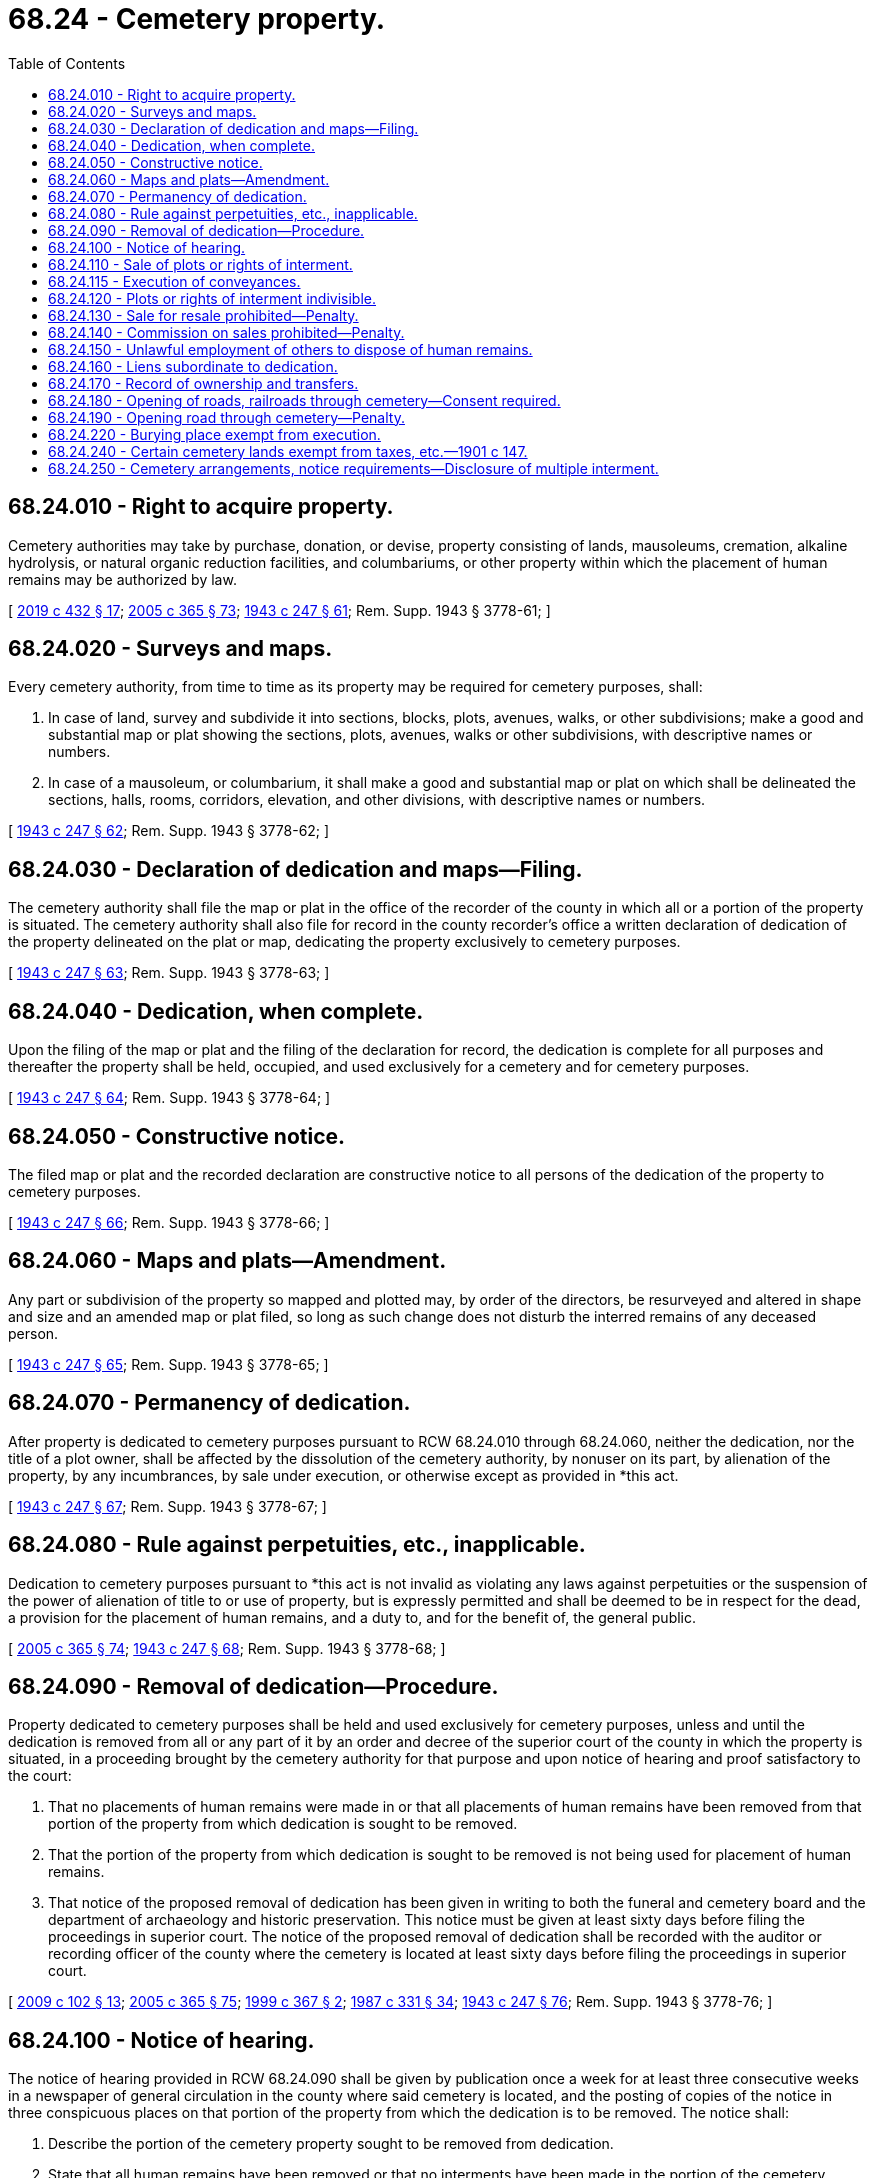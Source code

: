 = 68.24 - Cemetery property.
:toc:

== 68.24.010 - Right to acquire property.
Cemetery authorities may take by purchase, donation, or devise, property consisting of lands, mausoleums, cremation, alkaline hydrolysis, or natural organic reduction facilities, and columbariums, or other property within which the placement of human remains may be authorized by law.

[ http://lawfilesext.leg.wa.gov/biennium/2019-20/Pdf/Bills/Session%20Laws/Senate/5001-S.SL.pdf?cite=2019%20c%20432%20§%2017[2019 c 432 § 17]; http://lawfilesext.leg.wa.gov/biennium/2005-06/Pdf/Bills/Session%20Laws/Senate/5752-S.SL.pdf?cite=2005%20c%20365%20§%2073[2005 c 365 § 73]; http://leg.wa.gov/CodeReviser/documents/sessionlaw/1943c247.pdf?cite=1943%20c%20247%20§%2061[1943 c 247 § 61]; Rem. Supp. 1943 § 3778-61; ]

== 68.24.020 - Surveys and maps.
Every cemetery authority, from time to time as its property may be required for cemetery purposes, shall:

. In case of land, survey and subdivide it into sections, blocks, plots, avenues, walks, or other subdivisions; make a good and substantial map or plat showing the sections, plots, avenues, walks or other subdivisions, with descriptive names or numbers.

. In case of a mausoleum, or columbarium, it shall make a good and substantial map or plat on which shall be delineated the sections, halls, rooms, corridors, elevation, and other divisions, with descriptive names or numbers.

[ http://leg.wa.gov/CodeReviser/documents/sessionlaw/1943c247.pdf?cite=1943%20c%20247%20§%2062[1943 c 247 § 62]; Rem. Supp. 1943 § 3778-62; ]

== 68.24.030 - Declaration of dedication and maps—Filing.
The cemetery authority shall file the map or plat in the office of the recorder of the county in which all or a portion of the property is situated. The cemetery authority shall also file for record in the county recorder's office a written declaration of dedication of the property delineated on the plat or map, dedicating the property exclusively to cemetery purposes.

[ http://leg.wa.gov/CodeReviser/documents/sessionlaw/1943c247.pdf?cite=1943%20c%20247%20§%2063[1943 c 247 § 63]; Rem. Supp. 1943 § 3778-63; ]

== 68.24.040 - Dedication, when complete.
Upon the filing of the map or plat and the filing of the declaration for record, the dedication is complete for all purposes and thereafter the property shall be held, occupied, and used exclusively for a cemetery and for cemetery purposes.

[ http://leg.wa.gov/CodeReviser/documents/sessionlaw/1943c247.pdf?cite=1943%20c%20247%20§%2064[1943 c 247 § 64]; Rem. Supp. 1943 § 3778-64; ]

== 68.24.050 - Constructive notice.
The filed map or plat and the recorded declaration are constructive notice to all persons of the dedication of the property to cemetery purposes.

[ http://leg.wa.gov/CodeReviser/documents/sessionlaw/1943c247.pdf?cite=1943%20c%20247%20§%2066[1943 c 247 § 66]; Rem. Supp. 1943 § 3778-66; ]

== 68.24.060 - Maps and plats—Amendment.
Any part or subdivision of the property so mapped and plotted may, by order of the directors, be resurveyed and altered in shape and size and an amended map or plat filed, so long as such change does not disturb the interred remains of any deceased person.

[ http://leg.wa.gov/CodeReviser/documents/sessionlaw/1943c247.pdf?cite=1943%20c%20247%20§%2065[1943 c 247 § 65]; Rem. Supp. 1943 § 3778-65; ]

== 68.24.070 - Permanency of dedication.
After property is dedicated to cemetery purposes pursuant to RCW 68.24.010 through 68.24.060, neither the dedication, nor the title of a plot owner, shall be affected by the dissolution of the cemetery authority, by nonuser on its part, by alienation of the property, by any incumbrances, by sale under execution, or otherwise except as provided in *this act.

[ http://leg.wa.gov/CodeReviser/documents/sessionlaw/1943c247.pdf?cite=1943%20c%20247%20§%2067[1943 c 247 § 67]; Rem. Supp. 1943 § 3778-67; ]

== 68.24.080 - Rule against perpetuities, etc., inapplicable.
Dedication to cemetery purposes pursuant to *this act is not invalid as violating any laws against perpetuities or the suspension of the power of alienation of title to or use of property, but is expressly permitted and shall be deemed to be in respect for the dead, a provision for the placement of human remains, and a duty to, and for the benefit of, the general public.

[ http://lawfilesext.leg.wa.gov/biennium/2005-06/Pdf/Bills/Session%20Laws/Senate/5752-S.SL.pdf?cite=2005%20c%20365%20§%2074[2005 c 365 § 74]; http://leg.wa.gov/CodeReviser/documents/sessionlaw/1943c247.pdf?cite=1943%20c%20247%20§%2068[1943 c 247 § 68]; Rem. Supp. 1943 § 3778-68; ]

== 68.24.090 - Removal of dedication—Procedure.
Property dedicated to cemetery purposes shall be held and used exclusively for cemetery purposes, unless and until the dedication is removed from all or any part of it by an order and decree of the superior court of the county in which the property is situated, in a proceeding brought by the cemetery authority for that purpose and upon notice of hearing and proof satisfactory to the court:

. That no placements of human remains were made in or that all placements of human remains have been removed from that portion of the property from which dedication is sought to be removed.

. That the portion of the property from which dedication is sought to be removed is not being used for placement of human remains.

. That notice of the proposed removal of dedication has been given in writing to both the funeral and cemetery board and the department of archaeology and historic preservation. This notice must be given at least sixty days before filing the proceedings in superior court. The notice of the proposed removal of dedication shall be recorded with the auditor or recording officer of the county where the cemetery is located at least sixty days before filing the proceedings in superior court.

[ http://lawfilesext.leg.wa.gov/biennium/2009-10/Pdf/Bills/Session%20Laws/House/2126-S.SL.pdf?cite=2009%20c%20102%20§%2013[2009 c 102 § 13]; http://lawfilesext.leg.wa.gov/biennium/2005-06/Pdf/Bills/Session%20Laws/Senate/5752-S.SL.pdf?cite=2005%20c%20365%20§%2075[2005 c 365 § 75]; http://lawfilesext.leg.wa.gov/biennium/1999-00/Pdf/Bills/Session%20Laws/House/1951-S.SL.pdf?cite=1999%20c%20367%20§%202[1999 c 367 § 2]; http://leg.wa.gov/CodeReviser/documents/sessionlaw/1987c331.pdf?cite=1987%20c%20331%20§%2034[1987 c 331 § 34]; http://leg.wa.gov/CodeReviser/documents/sessionlaw/1943c247.pdf?cite=1943%20c%20247%20§%2076[1943 c 247 § 76]; Rem. Supp. 1943 § 3778-76; ]

== 68.24.100 - Notice of hearing.
The notice of hearing provided in RCW 68.24.090 shall be given by publication once a week for at least three consecutive weeks in a newspaper of general circulation in the county where said cemetery is located, and the posting of copies of the notice in three conspicuous places on that portion of the property from which the dedication is to be removed. The notice shall:

. Describe the portion of the cemetery property sought to be removed from dedication.

. State that all human remains have been removed or that no interments have been made in the portion of the cemetery property sought to be removed from dedication.

. Specify the time and place of the hearing.

[ http://lawfilesext.leg.wa.gov/biennium/2005-06/Pdf/Bills/Session%20Laws/Senate/5752-S.SL.pdf?cite=2005%20c%20365%20§%2076[2005 c 365 § 76]; http://leg.wa.gov/CodeReviser/documents/sessionlaw/1943c247.pdf?cite=1943%20c%20247%20§%2077[1943 c 247 § 77]; Rem. Supp. 1943 § 3778-77; ]

== 68.24.110 - Sale of plots or rights of interment.
After filing the map or plat and recording the declaration of dedication, a cemetery authority may sell and convey plots or rights of interment subject to the rules in effect or thereafter adopted by the cemetery authority. Plots or rights of interment may be subject to other limitations, conditions, and restrictions as may be part of the declaration of dedication by reference, or included in the instrument of conveyance of the plot or rights of interment.

[ http://lawfilesext.leg.wa.gov/biennium/2005-06/Pdf/Bills/Session%20Laws/Senate/5752-S.SL.pdf?cite=2005%20c%20365%20§%2077[2005 c 365 § 77]; http://leg.wa.gov/CodeReviser/documents/sessionlaw/1943c247.pdf?cite=1943%20c%20247%20§%2070[1943 c 247 § 70]; Rem. Supp. 1943 § 3778-70. FORMER PART OF SECTION: 1943 c 247 § 72 now codified as RCW  68.24.115; ]

== 68.24.115 - Execution of conveyances.
All conveyances made by a cemetery authority shall be signed by such officer or officers as are authorized by the cemetery authority.

[ http://leg.wa.gov/CodeReviser/documents/sessionlaw/1943c247.pdf?cite=1943%20c%20247%20§%2072[1943 c 247 § 72]; Rem. Supp. 1943 § 3778-72; ]

== 68.24.120 - Plots or rights of interment indivisible.
All plots or rights of interment, the use of which has been conveyed by deed or certificate of ownership as a separate plot or right of interment, are indivisible except with the consent of the cemetery authority, or as provided by law.

[ http://lawfilesext.leg.wa.gov/biennium/2005-06/Pdf/Bills/Session%20Laws/Senate/5752-S.SL.pdf?cite=2005%20c%20365%20§%2078[2005 c 365 § 78]; http://leg.wa.gov/CodeReviser/documents/sessionlaw/1943c247.pdf?cite=1943%20c%20247%20§%2071[1943 c 247 § 71]; Rem. Supp. 1943 § 3778-71; ]

== 68.24.130 - Sale for resale prohibited—Penalty.
It shall be unlawful for any person, firm, or corporation to sell or offer to sell a cemetery plot or right of interment upon the promise, representation, or inducement of resale at a financial profit. Each person violating this section shall be guilty of a misdemeanor and each violation shall constitute a separate offense.

[ http://lawfilesext.leg.wa.gov/biennium/2005-06/Pdf/Bills/Session%20Laws/Senate/5752-S.SL.pdf?cite=2005%20c%20365%20§%2079[2005 c 365 § 79]; http://leg.wa.gov/CodeReviser/documents/sessionlaw/1943c247.pdf?cite=1943%20c%20247%20§%2073[1943 c 247 § 73]; Rem. Supp. 1943 § 3778-73; ]

== 68.24.140 - Commission on sales prohibited—Penalty.
It shall be unlawful for a cemetery authority to pay or offer to pay to any person, firm, or corporation, directly or indirectly, a commission or bonus or rebate or other thing of value for the sale of a plot, right of interment, or services. This shall not apply to an owner or a person regularly employed by the cemetery authority for such purpose. Each person violating this section shall be guilty of a misdemeanor and each violation shall constitute a separate offense.

[ http://lawfilesext.leg.wa.gov/biennium/2005-06/Pdf/Bills/Session%20Laws/Senate/5752-S.SL.pdf?cite=2005%20c%20365%20§%2080[2005 c 365 § 80]; http://leg.wa.gov/CodeReviser/documents/sessionlaw/1943c247.pdf?cite=1943%20c%20247%20§%2074[1943 c 247 § 74]; Rem. Supp. 1943 § 3778-74; ]

== 68.24.150 - Unlawful employment of others to dispose of human remains.
Every person who pays, causes to be paid, or offers to pay to any other person, firm, or corporation, directly or indirectly, except as provided in RCW 68.24.140, any commission, bonus, or rebate, or other thing of value in consideration of recommending or causing the disposition of human remains in any cremation, alkaline hydrolysis, or natural organic reduction facility or cemetery, is guilty of a misdemeanor. Each violation constitutes a separate offense.

[ http://lawfilesext.leg.wa.gov/biennium/2019-20/Pdf/Bills/Session%20Laws/Senate/5001-S.SL.pdf?cite=2019%20c%20432%20§%2018[2019 c 432 § 18]; http://lawfilesext.leg.wa.gov/biennium/2005-06/Pdf/Bills/Session%20Laws/Senate/5752-S.SL.pdf?cite=2005%20c%20365%20§%2081[2005 c 365 § 81]; http://leg.wa.gov/CodeReviser/documents/sessionlaw/1943c247.pdf?cite=1943%20c%20247%20§%2075[1943 c 247 § 75]; Rem. Supp. 1943 § 3778-75; ]

== 68.24.160 - Liens subordinate to dedication.
All mortgages, deeds of trust, and other liens placed upon property which has been dedicated as a cemetery, or which is afterwards dedicated to cemetery purposes pursuant to this section, shall not affect or defeat the dedication. The mortgage, deed of trust, or other lien is subject and subordinate to the dedication. Any and all sales made upon foreclosure are subject and subordinate to the dedication for cemetery purposes.

[ http://lawfilesext.leg.wa.gov/biennium/2005-06/Pdf/Bills/Session%20Laws/Senate/5752-S.SL.pdf?cite=2005%20c%20365%20§%2082[2005 c 365 § 82]; http://leg.wa.gov/CodeReviser/documents/sessionlaw/1943c247.pdf?cite=1943%20c%20247%20§%2060[1943 c 247 § 60]; Rem. Supp. 1943 § 3778-60; ]

== 68.24.170 - Record of ownership and transfers.
A record shall be kept of the ownership of all plots or rights of interment in the cemetery, which have been conveyed by the cemetery authority and of all transfers of plots and rights of interment in the cemetery. No transfer of any plot or right of interment, shall be complete or effective until recorded on the books of the cemetery authority.

[ http://lawfilesext.leg.wa.gov/biennium/2005-06/Pdf/Bills/Session%20Laws/Senate/5752-S.SL.pdf?cite=2005%20c%20365%20§%2083[2005 c 365 § 83]; http://leg.wa.gov/CodeReviser/documents/sessionlaw/1943c247.pdf?cite=1943%20c%20247%20§%2040[1943 c 247 § 40]; Rem. Supp. 1943 § 3778-40. FORMER PART OF SECTION: 1943 c 247 § 41 now codified as RCW  68.24.175; ]

== 68.24.180 - Opening of roads, railroads through cemetery—Consent required.
After dedication under this title, and as long as the property remains dedicated to cemetery purposes, a railroad, street, road, alley, pipe line, pole line, or other public thoroughfare or utility shall not be laid out, through, over, or across any part of it without the consent of the cemetery authority or of not less than two-thirds of the owners of plots or rights of interment.

[ http://lawfilesext.leg.wa.gov/biennium/2005-06/Pdf/Bills/Session%20Laws/Senate/5752-S.SL.pdf?cite=2005%20c%20365%20§%2084[2005 c 365 § 84]; http://lawfilesext.leg.wa.gov/biennium/1993-94/Pdf/Bills/Session%20Laws/Senate/6025.SL.pdf?cite=1994%20c%20273%20§%2020[1994 c 273 § 20]; http://leg.wa.gov/CodeReviser/documents/sessionlaw/1984c7.pdf?cite=1984%20c%207%20§%20369[1984 c 7 § 369]; http://leg.wa.gov/CodeReviser/documents/sessionlaw/1959c217.pdf?cite=1959%20c%20217%20§%201[1959 c 217 § 1]; http://leg.wa.gov/CodeReviser/documents/sessionlaw/1947c69.pdf?cite=1947%20c%2069%20§%201[1947 c 69 § 1]; http://leg.wa.gov/CodeReviser/documents/sessionlaw/1943c247.pdf?cite=1943%20c%20247%20§%2069[1943 c 247 § 69]; Rem. Supp. 1947 § 3778-69; ]

== 68.24.190 - Opening road through cemetery—Penalty.
Every person who shall make or open any road, or construct any railway, turnpike, canal, or other public easement over, through, in, or upon any property used for the burial of human remains, without authority of law or the consent of the owner, shall be guilty of a misdemeanor.

[ http://lawfilesext.leg.wa.gov/biennium/2005-06/Pdf/Bills/Session%20Laws/Senate/5752-S.SL.pdf?cite=2005%20c%20365%20§%2085[2005 c 365 § 85]; http://leg.wa.gov/CodeReviser/documents/sessionlaw/1909c249.pdf?cite=1909%20c%20249%20§%20241[1909 c 249 § 241]; RRS § 2493; ]

== 68.24.220 - Burying place exempt from execution.
Whenever any part of such burying ground shall have been designated and appropriated by the owners as the burying place of any particular person or family, the same shall not be liable to be taken or disposed of by any warrant, execution, tax, or debt whatever; nor shall the same be liable to be sold to satisfy the demands of creditors whenever the estate of the owner shall be insolvent.

[ http://lawfilesext.leg.wa.gov/biennium/2005-06/Pdf/Bills/Session%20Laws/Senate/5752-S.SL.pdf?cite=2005%20c%20365%20§%2086[2005 c 365 § 86]; http://leg.wa.gov/CodeReviser/Pages/session_laws.aspx?cite=1857%20p%2028%20§%202[1857 p 28 § 2]; RRS § 3760; ]

== 68.24.240 - Certain cemetery lands exempt from taxes, etc.—1901 c 147.
Upon compliance with the requirements of *this act said lands shall forever be exempt from taxation, judgment and other liens and executions.

[ http://leg.wa.gov/CodeReviser/documents/sessionlaw/1901c147.pdf?cite=1901%20c%20147%20§%204[1901 c 147 § 4]; RRS § 3763; ]

== 68.24.250 - Cemetery arrangements, notice requirements—Disclosure of multiple interment.
. Every cemetery shall disclose and give to the person making cemetery arrangements a written statement, contract, or other document that indicates all the items of property, merchandise, and service that the customer is purchasing, and the price of those items.

. Any cemetery offering single burial use of multiple interment space must include the following disclosure on the written statement, contract, or other document in conspicuous bold face type no smaller than other text provisions in the written statement, contract, or other document, to be initialed by the person making the cemetery arrangements in immediate proximity to the space reserved for the signature lines:

"DISCLOSURE OF MULTIPLE INTERMENT

State law provides that "multiple interment" means two or more noncremated human remains are buried in the ground, in outer burial enclosures or chambers, placed one on top of another, with a ground level surface the same size as a single grave or right of interment."

[ http://lawfilesext.leg.wa.gov/biennium/2005-06/Pdf/Bills/Session%20Laws/Senate/5182-S.SL.pdf?cite=2005%20c%20359%20§%202[2005 c 359 § 2]; ]

